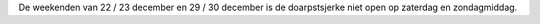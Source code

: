 .. title: Openingstijden eind december 2018
.. slug: tsjerke_openingstijden_eind_december_2018 
.. date: 2018-10-29 22:41:46 UTC+02:00
.. tags: openingstijden
.. category: blog 
.. link: 
.. description: 
.. type: text

De weekenden van 22 / 23 december en 29 / 30 december is de doarpstsjerke niet open op zaterdag en zondagmiddag.

